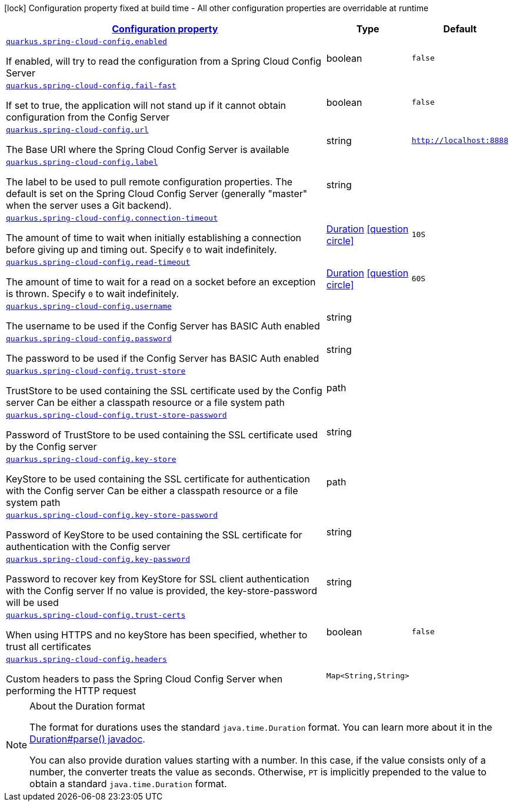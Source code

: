 [.configuration-legend]
icon:lock[title=Fixed at build time] Configuration property fixed at build time - All other configuration properties are overridable at runtime
[.configuration-reference.searchable, cols="80,.^10,.^10"]
|===

h|[[quarkus-spring-cloud-config-client_configuration]]link:#quarkus-spring-cloud-config-client_configuration[Configuration property]

h|Type
h|Default

a| [[quarkus-spring-cloud-config-client_quarkus.spring-cloud-config.enabled]]`link:#quarkus-spring-cloud-config-client_quarkus.spring-cloud-config.enabled[quarkus.spring-cloud-config.enabled]`

[.description]
--
If enabled, will try to read the configuration from a Spring Cloud Config Server
--|boolean 
|`false`


a| [[quarkus-spring-cloud-config-client_quarkus.spring-cloud-config.fail-fast]]`link:#quarkus-spring-cloud-config-client_quarkus.spring-cloud-config.fail-fast[quarkus.spring-cloud-config.fail-fast]`

[.description]
--
If set to true, the application will not stand up if it cannot obtain configuration from the Config Server
--|boolean 
|`false`


a| [[quarkus-spring-cloud-config-client_quarkus.spring-cloud-config.url]]`link:#quarkus-spring-cloud-config-client_quarkus.spring-cloud-config.url[quarkus.spring-cloud-config.url]`

[.description]
--
The Base URI where the Spring Cloud Config Server is available
--|string 
|`http://localhost:8888`


a| [[quarkus-spring-cloud-config-client_quarkus.spring-cloud-config.label]]`link:#quarkus-spring-cloud-config-client_quarkus.spring-cloud-config.label[quarkus.spring-cloud-config.label]`

[.description]
--
The label to be used to pull remote configuration properties. The default is set on the Spring Cloud Config Server (generally "master" when the server uses a Git backend).
--|string 
|


a| [[quarkus-spring-cloud-config-client_quarkus.spring-cloud-config.connection-timeout]]`link:#quarkus-spring-cloud-config-client_quarkus.spring-cloud-config.connection-timeout[quarkus.spring-cloud-config.connection-timeout]`

[.description]
--
The amount of time to wait when initially establishing a connection before giving up and timing out. 
 Specify `0` to wait indefinitely.
--|link:https://docs.oracle.com/javase/8/docs/api/java/time/Duration.html[Duration]
  link:#duration-note-anchor[icon:question-circle[], title=More information about the Duration format]
|`10S`


a| [[quarkus-spring-cloud-config-client_quarkus.spring-cloud-config.read-timeout]]`link:#quarkus-spring-cloud-config-client_quarkus.spring-cloud-config.read-timeout[quarkus.spring-cloud-config.read-timeout]`

[.description]
--
The amount of time to wait for a read on a socket before an exception is thrown. 
 Specify `0` to wait indefinitely.
--|link:https://docs.oracle.com/javase/8/docs/api/java/time/Duration.html[Duration]
  link:#duration-note-anchor[icon:question-circle[], title=More information about the Duration format]
|`60S`


a| [[quarkus-spring-cloud-config-client_quarkus.spring-cloud-config.username]]`link:#quarkus-spring-cloud-config-client_quarkus.spring-cloud-config.username[quarkus.spring-cloud-config.username]`

[.description]
--
The username to be used if the Config Server has BASIC Auth enabled
--|string 
|


a| [[quarkus-spring-cloud-config-client_quarkus.spring-cloud-config.password]]`link:#quarkus-spring-cloud-config-client_quarkus.spring-cloud-config.password[quarkus.spring-cloud-config.password]`

[.description]
--
The password to be used if the Config Server has BASIC Auth enabled
--|string 
|


a| [[quarkus-spring-cloud-config-client_quarkus.spring-cloud-config.trust-store]]`link:#quarkus-spring-cloud-config-client_quarkus.spring-cloud-config.trust-store[quarkus.spring-cloud-config.trust-store]`

[.description]
--
TrustStore to be used containing the SSL certificate used by the Config server Can be either a classpath resource or a file system path
--|path 
|


a| [[quarkus-spring-cloud-config-client_quarkus.spring-cloud-config.trust-store-password]]`link:#quarkus-spring-cloud-config-client_quarkus.spring-cloud-config.trust-store-password[quarkus.spring-cloud-config.trust-store-password]`

[.description]
--
Password of TrustStore to be used containing the SSL certificate used by the Config server
--|string 
|


a| [[quarkus-spring-cloud-config-client_quarkus.spring-cloud-config.key-store]]`link:#quarkus-spring-cloud-config-client_quarkus.spring-cloud-config.key-store[quarkus.spring-cloud-config.key-store]`

[.description]
--
KeyStore to be used containing the SSL certificate for authentication with the Config server Can be either a classpath resource or a file system path
--|path 
|


a| [[quarkus-spring-cloud-config-client_quarkus.spring-cloud-config.key-store-password]]`link:#quarkus-spring-cloud-config-client_quarkus.spring-cloud-config.key-store-password[quarkus.spring-cloud-config.key-store-password]`

[.description]
--
Password of KeyStore to be used containing the SSL certificate for authentication with the Config server
--|string 
|


a| [[quarkus-spring-cloud-config-client_quarkus.spring-cloud-config.key-password]]`link:#quarkus-spring-cloud-config-client_quarkus.spring-cloud-config.key-password[quarkus.spring-cloud-config.key-password]`

[.description]
--
Password to recover key from KeyStore for SSL client authentication with the Config server If no value is provided, the key-store-password will be used
--|string 
|


a| [[quarkus-spring-cloud-config-client_quarkus.spring-cloud-config.trust-certs]]`link:#quarkus-spring-cloud-config-client_quarkus.spring-cloud-config.trust-certs[quarkus.spring-cloud-config.trust-certs]`

[.description]
--
When using HTTPS and no keyStore has been specified, whether to trust all certificates
--|boolean 
|`false`


a| [[quarkus-spring-cloud-config-client_quarkus.spring-cloud-config.headers-headers]]`link:#quarkus-spring-cloud-config-client_quarkus.spring-cloud-config.headers-headers[quarkus.spring-cloud-config.headers]`

[.description]
--
Custom headers to pass the Spring Cloud Config Server when performing the HTTP request
--|`Map<String,String>` 
|

|===
ifndef::no-duration-note[]
[NOTE]
[[duration-note-anchor]]
.About the Duration format
====
The format for durations uses the standard `java.time.Duration` format.
You can learn more about it in the link:https://docs.oracle.com/javase/8/docs/api/java/time/Duration.html#parse-java.lang.CharSequence-[Duration#parse() javadoc].

You can also provide duration values starting with a number.
In this case, if the value consists only of a number, the converter treats the value as seconds.
Otherwise, `PT` is implicitly prepended to the value to obtain a standard `java.time.Duration` format.
====
endif::no-duration-note[]
